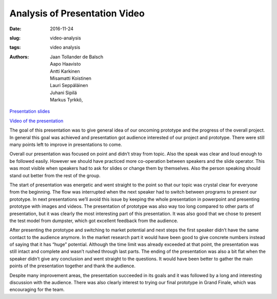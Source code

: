 Analysis of Presentation Video
==============================

:date: 2016-11-24
:slug: video-analysis
:tags: video analysis
:authors: Jaan Tollander de Balsch; Aapo Haavisto; Antti Karkinen; Misamatti Koistinen; Lauri Seppäläinen; Juhani Sipilä; Markus Tyrkkö,


`Presentation slides  <{filename}./downloads/presentation_11-18-2016.pptx>`_

`Video of the presentation  <{filename}./downloads/video_2016-11-24_17-06-07.mov>`_

The goal of this presentation was to give general idea of our oncoming prototype and the progress of the overall project. In general this goal was achieved and presentation got audience interested of our project and prototype. There were still many points left to improve in presentations to come.


Overall our presentation was focused on point and didn’t stray from topic. Also the speak was clear and loud enough to be followed easily. However we should have practiced more co-operation between speakers and the slide operator. This was most visible when speakers had to ask for slides or change them by themselves. Also the person speaking should stand out better from the rest of the group.


The start of presentation was energetic and went straight to the point so that our topic was crystal clear for everyone from the beginning. The flow was interrupted when the next speaker had to switch between programs to present our prototype. In next presentations we’ll avoid this issue by keeping the whole presentation in powerpoint and presenting prototype with images and videos. The presentation of prototype was also way too long compared to other parts of presentation, but it was clearly the most interesting part of this presentation. It was also good that we chose to present the test model from dumpster, which got excellent feedback from the audience.


After presenting the prototype and switching to market potential and next steps the first speaker didn’t have the same contact to the audience anymore. In the market research part it would have been good to give concrete numbers instead of saying that it has “huge” potential. Although the time limit was already exceeded at that point, the presentation was still intact and complete and wasn’t rushed through last parts. The ending of the presentation was also a bit flat when the speaker didn’t give any conclusion and went straight to the questions. It would have been better to gather the main points of the presentation together and thank the audience.


Despite many improvement areas, the presentation succeeded in its goals and it was followed by a long and interesting discussion with the audience. There was also clearly interest to trying our final prototype in Grand Finale, which was encouraging for the team.
